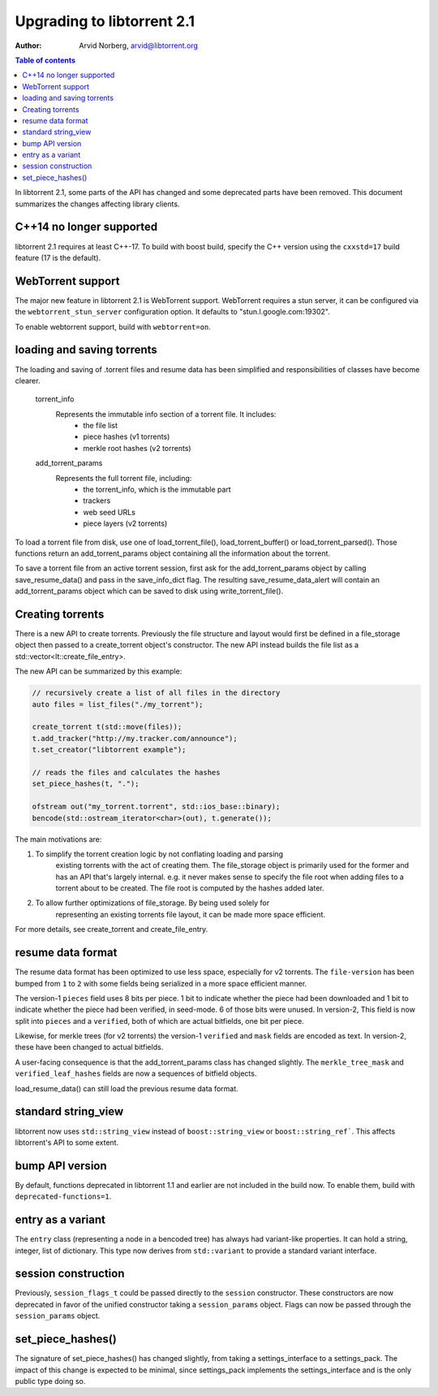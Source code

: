 ===========================
Upgrading to libtorrent 2.1
===========================

:Author: Arvid Norberg, arvid@libtorrent.org

.. contents:: Table of contents
  :depth: 2
  :backlinks: none

In libtorrent 2.1, some parts of the API has changed and some deprecated parts
have been removed.
This document summarizes the changes affecting library clients.

C++14 no longer supported
=========================

libtorrent 2.1 requires at least C++-17. To build with boost build, specify the
C++ version using the ``cxxstd=17`` build feature (17 is the default).

WebTorrent support
==================

The major new feature in libtorrent 2.1 is WebTorrent support. WebTorrent
requires a stun server, it can be configured via the ``webtorrent_stun_server``
configuration option. It defaults to "stun.l.google.com:19302".

To enable webtorrent support, build with ``webtorrent=on``.

loading and saving torrents
===========================

The loading and saving of .torrent files and resume data has been simplified and
responsibilities of classes have become clearer.

	torrent_info
		Represents the immutable info section of a torrent file. It includes:
			* the file list
			* piece hashes (v1 torrents)
			* merkle root hashes (v2 torrents)
	add_torrent_params
		Represents the full torrent file, including:
			* the torrent_info, which is the immutable part
			* trackers
			* web seed URLs
			* piece layers (v2 torrents)

To load a torrent file from disk, use one of load_torrent_file(),
load_torrent_buffer() or load_torrent_parsed(). Those functions return an
add_torrent_params object containing all the information about the torrent.

To save a torrent file from an active torrent session, first ask for the
add_torrent_params object by calling save_resume_data() and pass in the
save_info_dict flag. The resulting save_resume_data_alert will contain an
add_torrent_params object which can be saved to disk using write_torrent_file().

Creating torrents
=================

There is a new API to create torrents. Previously the file structure and layout
would first be defined in a file_storage object then passed to a create_torrent
object's constructor. The new API instead builds the file list as a
std::vector<lt::create_file_entry>.

The new API can be summarized by this example:

.. code:: c++

	// recursively create a list of all files in the directory
	auto files = list_files("./my_torrent");

	create_torrent t(std::move(files));
	t.add_tracker("http://my.tracker.com/announce");
	t.set_creator("libtorrent example");

	// reads the files and calculates the hashes
	set_piece_hashes(t, ".");

	ofstream out("my_torrent.torrent", std::ios_base::binary);
	bencode(std::ostream_iterator<char>(out), t.generate());

The main motivations are:

1. To simplify the torrent creation logic by not conflating loading and parsing
	existing torrents with the act of creating them. The file_storage object is
	primarily used for the former and has an API that's largely internal. e.g.
	it never makes sense to specify the file root when adding files to a torrent
	about to be created. The file root is computed by the hashes added later.
2. To allow further optimizations of file_storage. By being used solely for
	representing an existing torrents file layout, it can be made more space
	efficient.

For more details, see create_torrent and create_file_entry.

resume data format
==================

The resume data format has been optimized to use less space, especially for v2
torrents. The ``file-version`` has been bumped from ``1`` to ``2`` with some
fields being serialized in a more space efficient manner.

The version-1 ``pieces`` field uses 8 bits per piece. 1 bit to indicate whether the piece
had been downloaded and 1 bit to indicate whether the piece had been verified,
in seed-mode. 6 of those bits were unused. In version-2, This field is now split
into ``pieces`` and a ``verified``, both of which are actual bitfields, one bit per piece.

Likewise, for merkle trees (for v2 torrents) the version-1 ``verified`` and ``mask``
fields are encoded as text. In version-2, these have been changed to actual bitfields.

A user-facing consequence is that the add_torrent_params class has changed
slightly. The ``merkle_tree_mask`` and ``verified_leaf_hashes`` fields are now
a sequences of bitfield objects.

load_resume_data() can still load the previous resume data format.

standard string_view
====================

libtorrent now uses ``std::string_view`` instead of ``boost::string_view`` or ``boost::string_ref```.
This affects libtorrent's API to some extent.

bump API version
================

By default, functions deprecated in libtorrent 1.1 and earlier are not included
in the build now. To enable them, build with ``deprecated-functions=1``.

entry as a variant
==================

The ``entry`` class (representing a node in a bencoded tree) has always had
variant-like properties. It can hold a string, integer, list of dictionary. This
type now derives from ``std::variant`` to provide a standard variant interface.

session construction
====================

Previously, ``session_flags_t`` could be passed directly to the ``session``
constructor. These constructors are now deprecated in favor of the unified
constructor taking a ``session_params`` object. Flags can now be passed through
the ``session_params`` object.

set_piece_hashes()
==================

The signature of set_piece_hashes() has changed slightly, from taking a
settings_interface to a settings_pack. The impact of this change is expected to
be minimal, since settings_pack implements the settings_interface and is the
only public type doing so.
